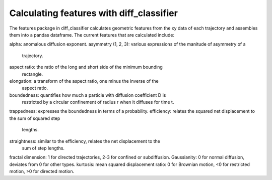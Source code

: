 .. _features-analysis-label:

Calculating features with diff_classifier
=========================================

The features package in diff_classifier calculates geometric features from the
xy data of each trajectory and assembles them into a pandas dataframe.  The
current features that are calculated include:

alpha: anomalous diffusion exponent.
asymmetry (1, 2, 3): various expressions of the manitude of asymmetry of a
  trajectory.
aspect ratio: the ratio of the long and short side of the minimum bounding
  rectangle.
elongation: a transform of the aspect ratio, one minus the inverse of the
  aspect ratio.
boundedness: quantifies how much a particle with diffusion coefficient D is
  restricted by a circular confinement of radius r when it diffuses for time t.
trappedness: expresses the boundedness in terms of a probability.
efficiency: relates the squared net displacement to the sum of squared step
  lengths.
straightness: similar to the efficiency, relates the net displacement to the
  sum of step lengths.
fractal dimension: 1 for directed trajectories, 2-3 for confined or subdiffusion.
Gaussianity: 0 for normal diffusion, deviates from 0 for other types.
kurtosis:
mean squared displacement ratio: 0 for Brownian motion, <0 for restricted motion,
>0 for directed motion.

.. code-block:: python
  calculate_features(df, framerate=1)
